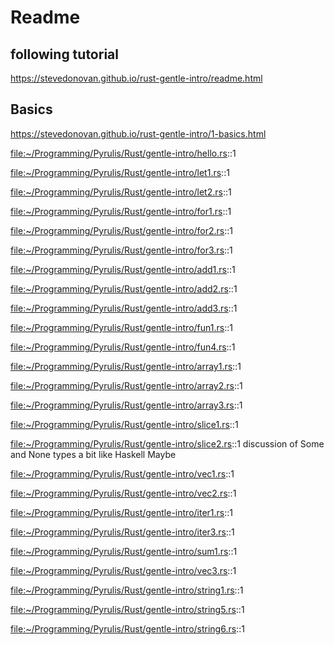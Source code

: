 * Readme

** following tutorial

https://stevedonovan.github.io/rust-gentle-intro/readme.html

** Basics

https://stevedonovan.github.io/rust-gentle-intro/1-basics.html

file:~/Programming/Pyrulis/Rust/gentle-intro/hello.rs::1

file:~/Programming/Pyrulis/Rust/gentle-intro/let1.rs::1

file:~/Programming/Pyrulis/Rust/gentle-intro/let2.rs::1

file:~/Programming/Pyrulis/Rust/gentle-intro/for1.rs::1

file:~/Programming/Pyrulis/Rust/gentle-intro/for2.rs::1

file:~/Programming/Pyrulis/Rust/gentle-intro/for3.rs::1

file:~/Programming/Pyrulis/Rust/gentle-intro/add1.rs::1

file:~/Programming/Pyrulis/Rust/gentle-intro/add2.rs::1

file:~/Programming/Pyrulis/Rust/gentle-intro/add3.rs::1

file:~/Programming/Pyrulis/Rust/gentle-intro/fun1.rs::1

file:~/Programming/Pyrulis/Rust/gentle-intro/fun4.rs::1

file:~/Programming/Pyrulis/Rust/gentle-intro/array1.rs::1

file:~/Programming/Pyrulis/Rust/gentle-intro/array2.rs::1

file:~/Programming/Pyrulis/Rust/gentle-intro/array3.rs::1

file:~/Programming/Pyrulis/Rust/gentle-intro/slice1.rs::1

file:~/Programming/Pyrulis/Rust/gentle-intro/slice2.rs::1
discussion of Some and None types a bit like Haskell Maybe

file:~/Programming/Pyrulis/Rust/gentle-intro/vec1.rs::1

file:~/Programming/Pyrulis/Rust/gentle-intro/vec2.rs::1

file:~/Programming/Pyrulis/Rust/gentle-intro/iter1.rs::1

file:~/Programming/Pyrulis/Rust/gentle-intro/iter3.rs::1

file:~/Programming/Pyrulis/Rust/gentle-intro/sum1.rs::1

file:~/Programming/Pyrulis/Rust/gentle-intro/vec3.rs::1

file:~/Programming/Pyrulis/Rust/gentle-intro/string1.rs::1

file:~/Programming/Pyrulis/Rust/gentle-intro/string5.rs::1

file:~/Programming/Pyrulis/Rust/gentle-intro/string6.rs::1
